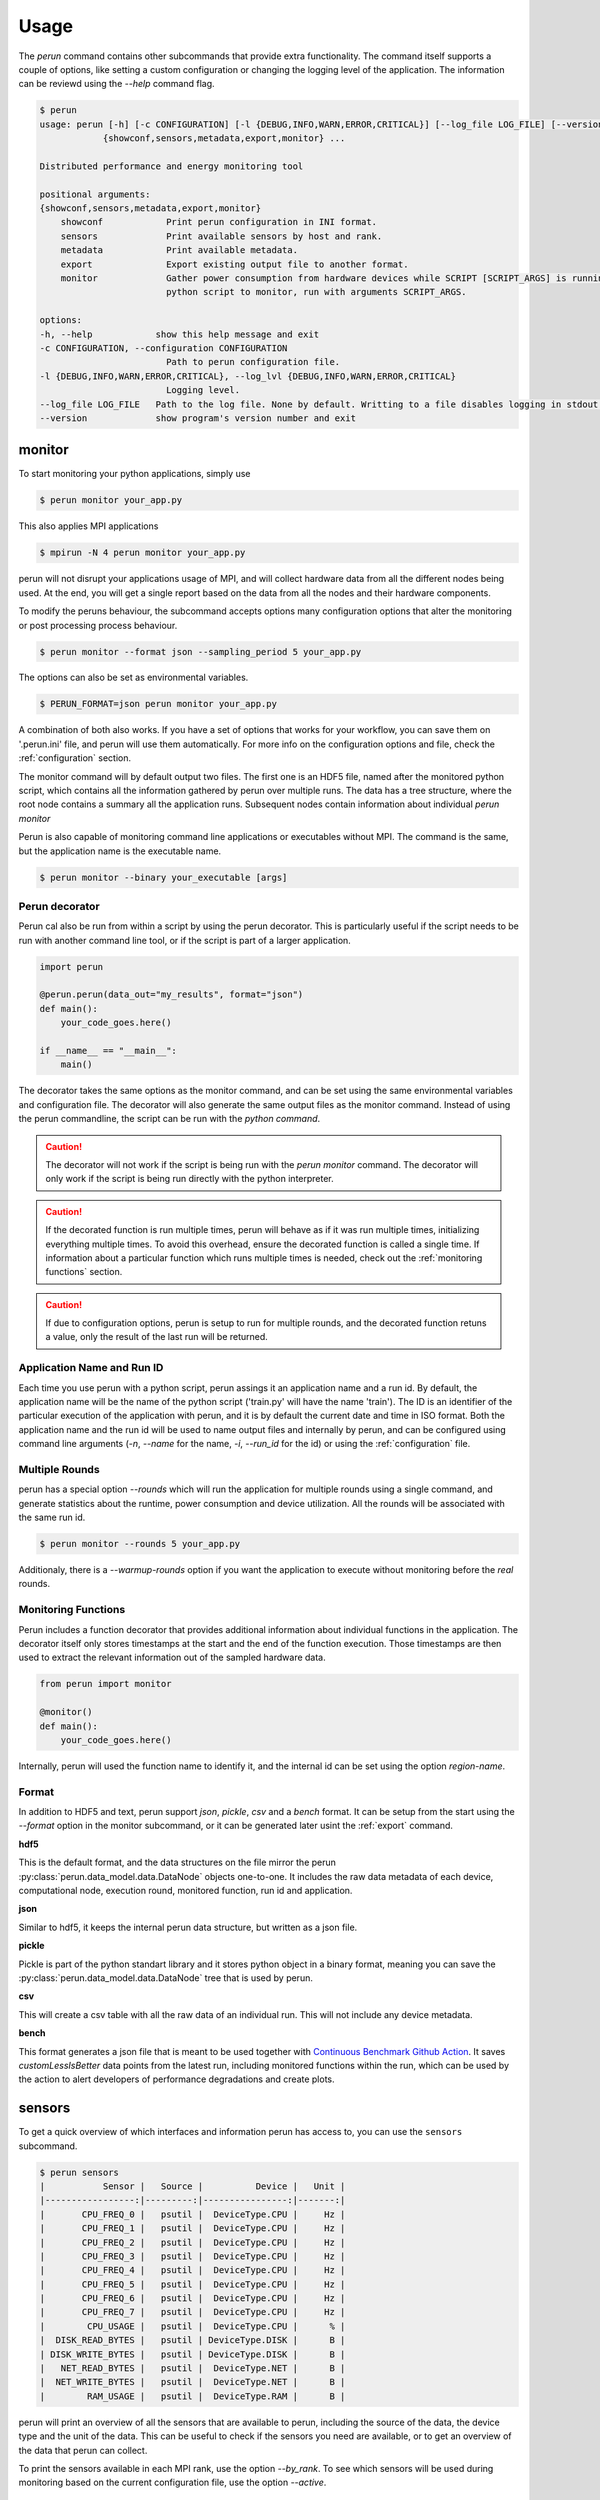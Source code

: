 .. _usage:

Usage
=====

The `perun` command contains other subcommands that provide extra functionality. The command itself supports a couple of options, like setting a custom configuration or changing the logging level of the application. The information can be reviewd using the `--help` command flag.

.. code:: console

    $ perun
    usage: perun [-h] [-c CONFIGURATION] [-l {DEBUG,INFO,WARN,ERROR,CRITICAL}] [--log_file LOG_FILE] [--version]
                {showconf,sensors,metadata,export,monitor} ...

    Distributed performance and energy monitoring tool

    positional arguments:
    {showconf,sensors,metadata,export,monitor}
        showconf            Print perun configuration in INI format.
        sensors             Print available sensors by host and rank.
        metadata            Print available metadata.
        export              Export existing output file to another format.
        monitor             Gather power consumption from hardware devices while SCRIPT [SCRIPT_ARGS] is running. SCRIPT is a path to the
                            python script to monitor, run with arguments SCRIPT_ARGS.

    options:
    -h, --help            show this help message and exit
    -c CONFIGURATION, --configuration CONFIGURATION
                            Path to perun configuration file.
    -l {DEBUG,INFO,WARN,ERROR,CRITICAL}, --log_lvl {DEBUG,INFO,WARN,ERROR,CRITICAL}
                            Logging level.
    --log_file LOG_FILE   Path to the log file. None by default. Writting to a file disables logging in stdout.
    --version             show program's version number and exit


monitor
-------

To start monitoring your python applications, simply use

.. code:: bash

    $ perun monitor your_app.py

This also applies MPI applications

.. code:: bash

    $ mpirun -N 4 perun monitor your_app.py

perun will not disrupt your applications usage of MPI, and will collect hardware data from all the different nodes being used. At the end, you will get a single report based on the data from all the nodes and their hardware components.

To modify the peruns behaviour, the subcommand accepts options many configuration options that alter the monitoring or post processing process behaviour.

.. code:: bash

    $ perun monitor --format json --sampling_period 5 your_app.py

The options can also be set as environmental variables.

.. code:: bash

    $ PERUN_FORMAT=json perun monitor your_app.py


A combination of both also works. If you have a set of options that works for your workflow, you can save them on '.perun.ini' file, and perun will use them automatically. For more info on the configuration options and file, check the :ref:`configuration` section.

The monitor command will by default output two files. The first one is an HDF5 file, named after the monitored python script, which contains all the information gathered by perun over multiple runs. The data has a tree structure, where the root node contains a summary all the application runs. Subsequent nodes contain information about individual `perun monitor`


Perun is also capable of monitoring command line applications or executables without MPI. The command is the same, but the application name is the executable name.

.. code-block:: console

    $ perun monitor --binary your_executable [args]

Perun decorator
~~~~~~~~~~~~~~~

Perun cal also be run from within a script by using the perun decorator. This is particularly useful if the script needs to be run with another command line tool, or if the script is part of a larger application.

.. code-block:: python


    import perun

    @perun.perun(data_out="my_results", format="json")
    def main():
        your_code_goes.here()

    if __name__ == "__main__":
        main()

The decorator takes the same options as the monitor command, and can be set using the same environmental variables and configuration file. The decorator will also generate the same output files as the monitor command. Instead of using the perun commandline, the script can be run with the `python command`.

.. caution::
    The decorator will not work if the script is being run with the `perun monitor` command. The decorator will only work if the script is being run directly with the python interpreter.

.. caution::
    If the decorated function is run multiple times, perun will behave as if it was run multiple times, initializing everything multiple times. To avoid this overhead, ensure the decorated function is called a single time. If information about a particular function which runs multiple times is needed, check  out the :ref:`monitoring functions` section.

.. caution::
    If due to configuration options, perun is setup to run for multiple rounds, and the decorated function retuns a value, only the result of the last run will be returned.


Application Name and Run ID
~~~~~~~~~~~~~~~~~~~~~~~~~~~

Each time you use perun with a python script, perun assings it an application name and a run id. By default, the application name will be the name of the python script ('train.py' will have the name 'train'). The ID is an identifier of the particular execution of the application with perun, and it is by default the current date and time in ISO format. Both the application name and the run id will be used to name output files and internally by perun, and can be configured using command line arguments (`-n`, `--name` for the name, `-i`, `--run_id` for the id) or using the :ref:`configuration` file.

Multiple Rounds
~~~~~~~~~~~~~~~

perun has a special option `--rounds` which will run the application for multiple rounds using a single command, and generate statistics about the runtime, power consumption and device utilization. All the rounds will be associated with the same run id.

.. code-block:: console

    $ perun monitor --rounds 5 your_app.py


Additionaly, there is a `--warmup-rounds` option if you want the application to execute without monitoring before the *real* rounds.


.. _monitoring functions:

Monitoring Functions
~~~~~~~~~~~~~~~~~~~~

Perun includes a function decorator that provides additional information about individual functions in the application. The decorator itself only stores timestamps at the start and the end of the function execution. Those timestamps are then used to extract the relevant information out of the sampled hardware data.

.. code-block:: python

    from perun import monitor

    @monitor()
    def main():
        your_code_goes.here()

Internally, perun will used the function name to identify it, and the internal id can be set using the option `region-name`.

.. _format:

Format
~~~~~~

In addition to HDF5 and text, perun support *json*, *pickle*, *csv* and a *bench* format. It can be setup from the start using the `--format` option in the monitor subcommand, or it can be generated later usint the :ref:`export` command.

**hdf5**

This is the default format, and the data structures on the file mirror the perun :py:class:`perun.data_model.data.DataNode` objects one-to-one. It includes the raw data metadata of each device, computational node, execution round, monitored function, run id and application.

**json**

Similar to hdf5, it keeps the internal perun data structure, but written as a json file.

**pickle**

Pickle is part of the python standart library and it stores python object in a binary format, meaning you can save the :py:class:`perun.data_model.data.DataNode` tree that is used by perun.

**csv**

This will create a csv table with all the raw data of an individual run. This will not include any device metadata.

**bench**

This format generates a json file that is meant to be used together with `Continuous Benchmark Github Action <https://github.com/marketplace/actions/continuous-benchmark>`_. It saves *customLessIsBetter* data points from the latest run, including monitored functions within the run, which can be used by the action to alert developers of performance degradations and create plots.

sensors
-------

To get a quick overview of which interfaces and information perun has access to, you can use the ``sensors`` subcommand.

.. code-block:: console

    $ perun sensors
    |           Sensor |   Source |          Device |   Unit |
    |-----------------:|---------:|----------------:|-------:|
    |       CPU_FREQ_0 |   psutil |  DeviceType.CPU |     Hz |
    |       CPU_FREQ_1 |   psutil |  DeviceType.CPU |     Hz |
    |       CPU_FREQ_2 |   psutil |  DeviceType.CPU |     Hz |
    |       CPU_FREQ_3 |   psutil |  DeviceType.CPU |     Hz |
    |       CPU_FREQ_4 |   psutil |  DeviceType.CPU |     Hz |
    |       CPU_FREQ_5 |   psutil |  DeviceType.CPU |     Hz |
    |       CPU_FREQ_6 |   psutil |  DeviceType.CPU |     Hz |
    |       CPU_FREQ_7 |   psutil |  DeviceType.CPU |     Hz |
    |        CPU_USAGE |   psutil |  DeviceType.CPU |      % |
    |  DISK_READ_BYTES |   psutil | DeviceType.DISK |      B |
    | DISK_WRITE_BYTES |   psutil | DeviceType.DISK |      B |
    |   NET_READ_BYTES |   psutil |  DeviceType.NET |      B |
    |  NET_WRITE_BYTES |   psutil |  DeviceType.NET |      B |
    |        RAM_USAGE |   psutil |  DeviceType.RAM |      B |

perun will print an overview of all the sensors that are available to perun, including the source of the data, the device type and the unit of the data. This can be useful to check if the sensors you need are available, or to get an overview of the data that perun can collect.

To print the sensors available in each MPI rank, use the option `--by_rank`. To see which sensors will be used during monitoring based on the current configuration file, use the option `--active`.


export
------

.. _export:


You can export existing perun output files to other formats using the export command.

.. code-block:: console

    $ perun export perun_results/forward_22149666.hdf5 csv

The command takes as a first argument one of the output files of perun, and as a second argument the format it will be exported to. The input file needs to be a ``json``, ``hdf5`` or ``pickle`` formated file, as the :py:class:`perun.data_model.data.DataNode` tree can only be reconstructed from those formats. The output format can be ``text``, ``json``, ``hdf5``, ``pickle``, ``csv`` and ``bench``.

showconf
--------

To get a quick overview of the current configuration that perun is using, use the ``showconf`` subcommand.

.. code-block:: console

   $ perun showconf
   [post-processing]
    power_overhead = 0
    pue = 1.0
    emissions_factor = 417.8
    price_factor = 0.3251
    price_unit = €

    [monitor]
    sampling_period = 1
    include_backends =
    include_sensors =
    exclude_backends =
    exclude_sensors =

    [output]
    app_name
    run_id
    format = text
    data_out = ./perun_results

    [benchmarking]
    rounds = 1
    warmup_rounds = 0
    metrics = runtime,energy
    region_metrics = runtime,power

    [benchmarking.units]
    joule = k
    second =
    percent =
    watt =
    byte = G

    [debug]
    log_lvl = WARNING


The command will print the current perun configuration in ``.ini`` format, which can be used as a starting point for your own ``.perun.ini`` file.

.. code-block:: console

    $ perun showconf > .perun.ini

To get the default configuration, simply add the ``--default`` flag.

.. code-block:: console

    $ perun showconf --default

metadata
--------

Similar to the `sensors` command, metadata will print a json object with some information about the system. It can be usefull to keep track of software dependencies, changes in the OS or the python version.

.. code-block:: json

    {
        "my-machine": {
            "libc_ver": "glibc 2.38",
            "_node": "my_machine",
            "architecture": "64bit ELF",
            "system": "Linux",
            "node": "my_machine",
            "release": "6.1.44-1-MANJARO",
            "version": "#1 SMP PREEMPT_DYNAMIC Wed Aug  9 09:02:26 UTC 2023",
            "machine": "x86_64",
            "_sys_version": "CPython 3.8.16   default Mar  3 2023 09:25:30 GCC 12.2.1 20230201",
            "python_implementation": "CPython",
            "python_version": "3.8.16",
            "python_version_tuple": "3 8 16",
            "python_build": "default Mar  3 2023 09:25:30",
            "python_compiler": "GCC 12.2.1 20230201",
            "platform": "Linux-6.1.44-1-MANJARO-x86_64-with-glibc2.34",
            "backends": {
                "Intel RAPL": {},
                "PSUTIL": {
                    "DISK_READ_BYTES": {
                        "source": "psutil 5.9.5"
                    },
                    "RAM_USAGE": {
                        "total": "16481222656",
                        "available": "7718731776",
                        "source": "psutil 5.9.5"
                    },
                    "CPU_USAGE": {
                        "source": "psutil 5.9.5"
                    },
                    "NET_WRITE_BYTES": {
                        "source": "psutil 5.9.5"
                    },
                    "DISK_WRITE_BYTES": {
                        "source": "psutil 5.9.5"
                    },
                    "NET_READ_BYTES": {
                        "source": "psutil 5.9.5"
                    }
                }
            }
        }
    }
